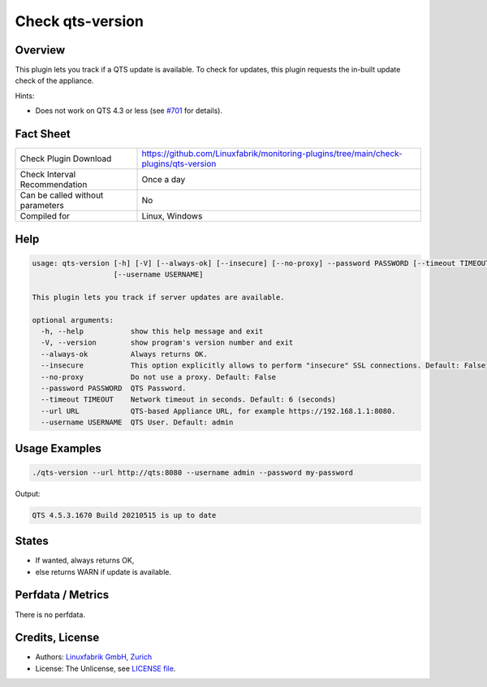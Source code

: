Check qts-version
=================

Overview
--------

This plugin lets you track if a QTS update is available. To check for updates, this plugin requests the in-built update check of the appliance.

Hints:

* Does not work on QTS 4.3 or less (see `#701 <https://github.com/Linuxfabrik/monitoring-plugins/issues/701>`_ for details).


Fact Sheet
----------

.. csv-table::
    :widths: 30, 70
    
    "Check Plugin Download",                "https://github.com/Linuxfabrik/monitoring-plugins/tree/main/check-plugins/qts-version"
    "Check Interval Recommendation",        "Once a day"
    "Can be called without parameters",     "No"
    "Compiled for",                         "Linux, Windows"


Help
----

.. code-block:: text

    usage: qts-version [-h] [-V] [--always-ok] [--insecure] [--no-proxy] --password PASSWORD [--timeout TIMEOUT] --url URL
                       [--username USERNAME]

    This plugin lets you track if server updates are available.

    optional arguments:
      -h, --help           show this help message and exit
      -V, --version        show program's version number and exit
      --always-ok          Always returns OK.
      --insecure           This option explicitly allows to perform "insecure" SSL connections. Default: False
      --no-proxy           Do not use a proxy. Default: False
      --password PASSWORD  QTS Password.
      --timeout TIMEOUT    Network timeout in seconds. Default: 6 (seconds)
      --url URL            QTS-based Appliance URL, for example https://192.168.1.1:8080.
      --username USERNAME  QTS User. Default: admin


Usage Examples
--------------

.. code-block:: bash

    ./qts-version --url http://qts:8080 --username admin --password my-password
    
Output:

.. code-block:: text

    QTS 4.5.3.1670 Build 20210515 is up to date


States
------

* If wanted, always returns OK,
* else returns WARN if update is available.


Perfdata / Metrics
------------------

There is no perfdata.


Credits, License
----------------

* Authors: `Linuxfabrik GmbH, Zurich <https://www.linuxfabrik.ch>`_
* License: The Unlicense, see `LICENSE file <https://unlicense.org/>`_.
